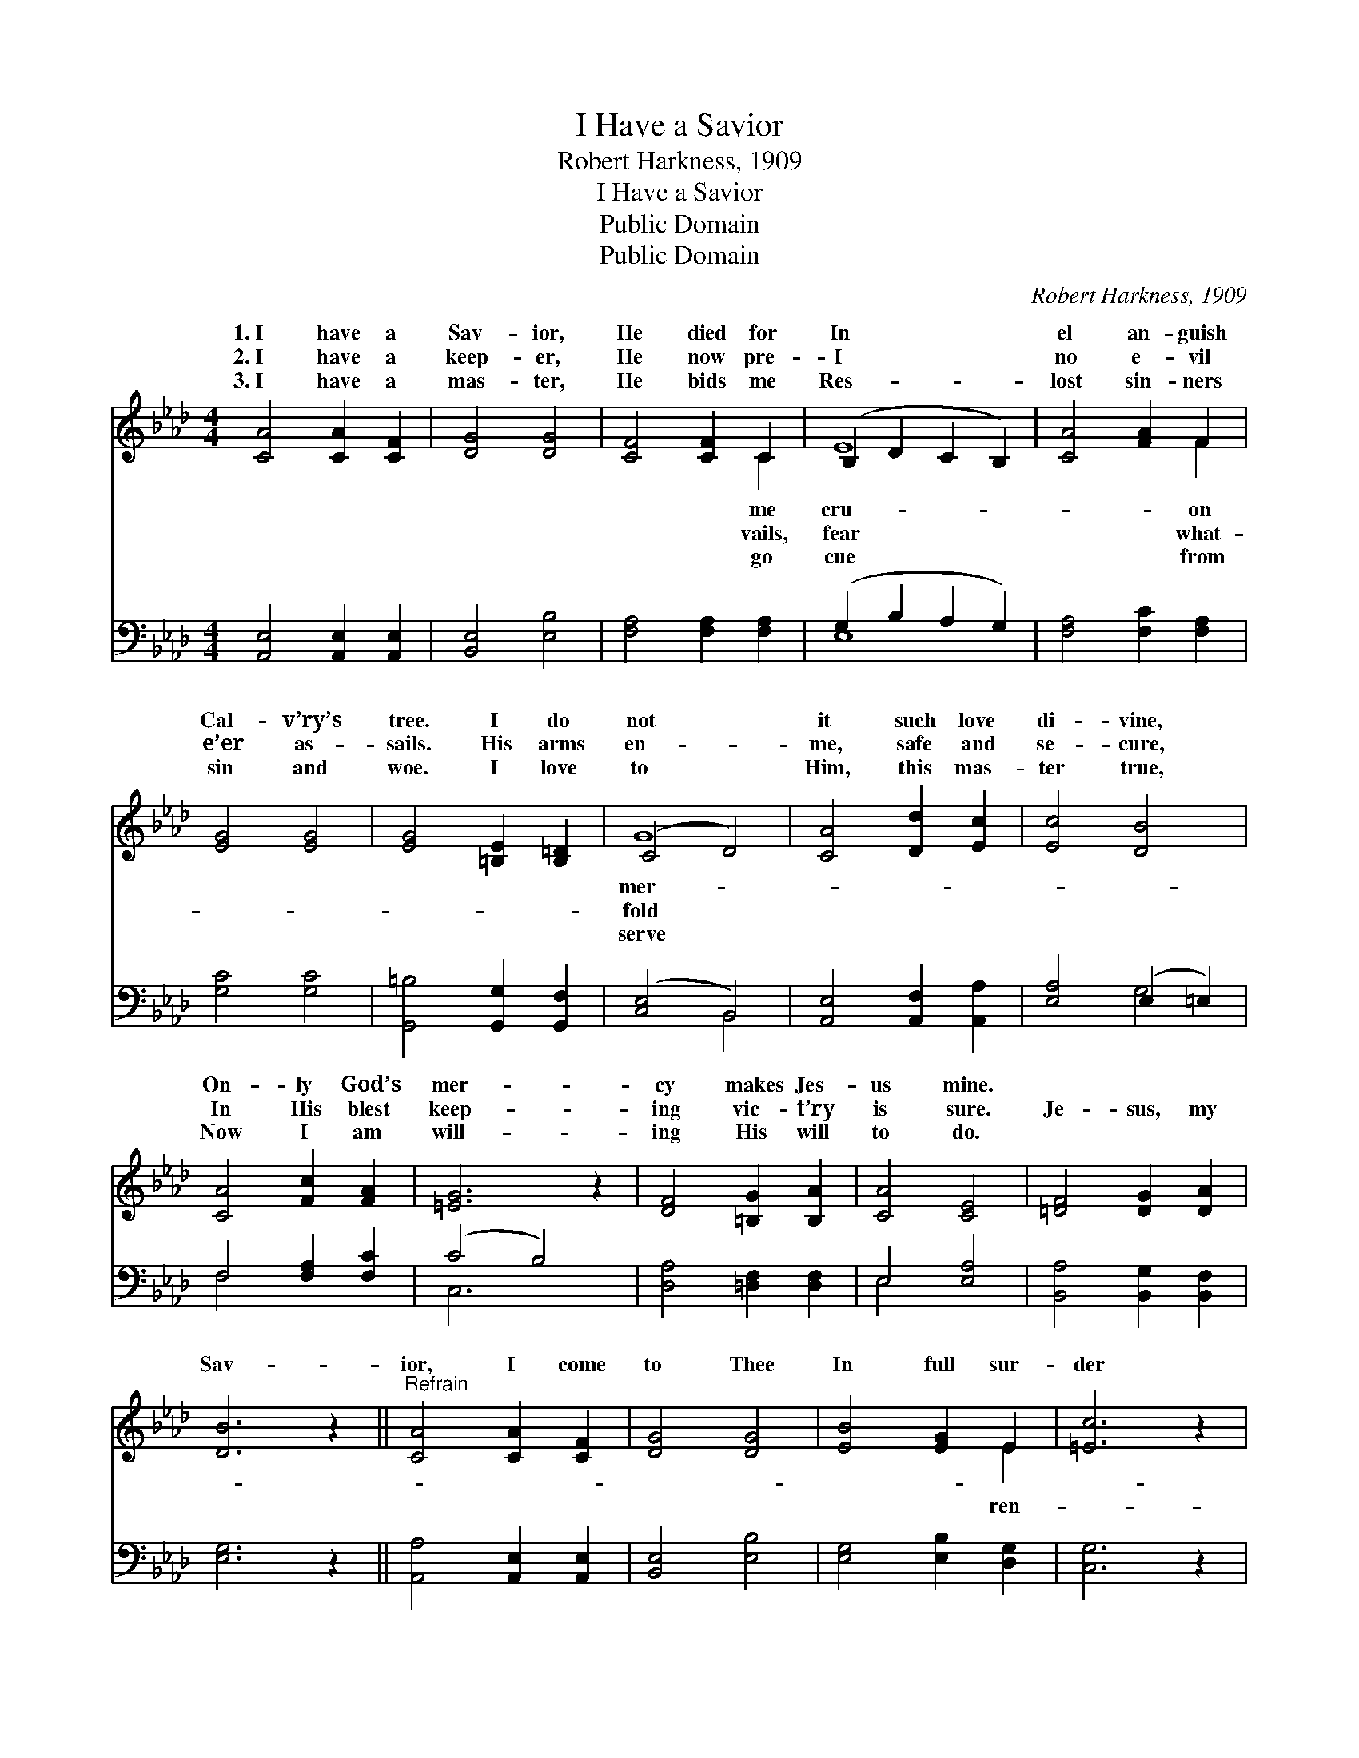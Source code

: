 X:1
T:I Have a Savior
T:Robert Harkness, 1909
T:I Have a Savior
T:Public Domain
T:Public Domain
C:Robert Harkness, 1909
Z:Public Domain
%%score ( 1 2 ) ( 3 4 )
L:1/8
M:4/4
K:Ab
V:1 treble 
V:2 treble 
V:3 bass 
V:4 bass 
V:1
 [CA]4 [CA]2 [CF]2 | [DG]4 [DG]4 | [CF]4 [CF]2 C2 | (B,2 D2 C2 B,2) | [CA]4 [FA]2 F2 | %5
w: 1.~I have a|Sav- ior,|He died for|In * * *|el an- guish|
w: 2.~I have a|keep- er,|He now pre-|I * * *|no e- vil|
w: 3.~I have a|mas- ter,|He bids me|Res- * * *|lost sin- ners|
 [EG]4 [EG]4 | [EG]4 [=B,E]2 [B,=D]2 | (C4 D4) | [CA]4 [Dd]2 [Ec]2 | [Ec]4 [DB]4 | %10
w: Cal- v’ry’s|tree. I do|not *|it such love|di- vine,|
w: e’er as-|sails. His arms|en- *|me, safe and|se- cure,|
w: sin and|woe. I love|to *|Him, this mas-|ter true,|
 [CA]4 [Fc]2 [FA]2 | [=EG]6 z2 | [DF]4 [=B,G]2 [B,A]2 | [CA]4 [CE]4 | [=DF]4 [DG]2 [DA]2 | %15
w: On- ly God’s|mer-|cy makes Jes-|us mine.||
w: In His blest|keep-|ing vic- t’ry|is sure.|Je- sus, my|
w: Now I am|will-|ing His will|to do.||
 [DB]6 z2 ||"^Refrain" [CA]4 [CA]2 [CF]2 | [DG]4 [DG]4 | [EB]4 [EG]2 E2 | [=Ec]6 z2 | %20
w: |||||
w: Sav-|ior, I come|to Thee|In full sur-|der|
w: |||||
 [Fe]4 [Fd]2 [Ec]2 | [=Dc]4 [DF]4 | [DG]4 [Ed]2 [DG]2 | [CA]6 z2 |] %24
w: ||||
w: Thine own to|be. *|||
w: ||||
V:2
 x8 | x8 | x6 C2 | E8 | x6 F2 | x8 | x8 | G8 | x8 | x8 | x8 | x8 | x8 | x8 | x8 | x8 || x8 | x8 | %18
w: ||me|cru-|on|||mer-|||||||||||
w: ||vails,|fear|what-|||fold|||||||||||
w: ||go|cue|from|||serve|||||||||||
 x6 E2 | x8 | x8 | x8 | x8 | x8 |] %24
w: ||||||
w: ren-||||||
w: ||||||
V:3
 [A,,E,]4 [A,,E,]2 [A,,E,]2 | [B,,E,]4 [E,B,]4 | [F,A,]4 [F,A,]2 [F,A,]2 | (G,2 B,2 A,2 G,2) | %4
 [F,A,]4 [F,C]2 [F,A,]2 | [G,C]4 [G,C]4 | [G,,=B,]4 [G,,G,]2 [G,,F,]2 | ([C,E,]4 B,,4) | %8
 [A,,E,]4 [A,,F,]2 [A,,A,]2 | [E,A,]4 (E,2 =E,2) | F,4 [F,A,]2 [F,C]2 | (C4 B,4) | %12
 [D,A,]4 [=D,F,]2 [D,F,]2 | E,4 [E,A,]4 | [B,,A,]4 [B,,G,]2 [B,,F,]2 | [E,G,]6 z2 || %16
 [A,,A,]4 [A,,E,]2 [A,,E,]2 | [B,,E,]4 [E,B,]4 | [E,G,]4 [E,B,]2 [D,G,]2 | [C,G,]6 z2 | %20
 [F,=A,]4 [F,B,]2 [F,A,]2 | [B,,A,]4 [B,,A,]4 | [E,B,]4 [E,G,]2 [E,B,]2 | [A,,A,]6 z2 |] %24
V:4
 x8 | x8 | x8 | E,8 | x8 | x8 | x8 | x4 B,,4 | x8 | x4 G,4 | F,4 x4 | C,6 x2 | x8 | E,4 x4 | x8 | %15
 x8 || x8 | x8 | x8 | x8 | x8 | x8 | x8 | x8 |] %24

